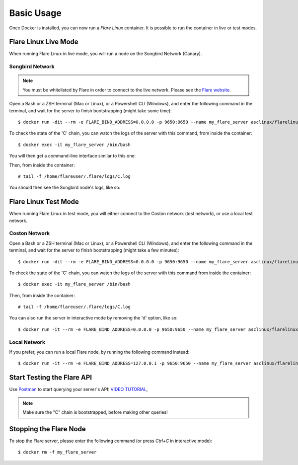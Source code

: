.. _BasicUsageAnchor:

.. index:: Basic Usage

.. _basic usage:

===========
Basic Usage
===========

Once Docker is installed, you can now run a *Flare Linux* container. It is possible to run the container in
live or test modes.

.. index:: Live mode

---------------------
Flare Linux Live Mode
---------------------

When running Flare Linux in live mode, you will run a node on the Songbird Network (Canary).

Songbird Network
----------------

.. note:: You must be whitelisted by Flare in order to connect to the live network. Please see the `Flare website <https://flare.xyz/putting-songbird-in-flight/>`_.

Open a Bash or a ZSH terminal (Mac or Linux), or a Powershell CLI (Windows), and enter the following
command in the terminal, and wait for the server to finish bootstrapping (might take some time)::

    $ docker run -dit --rm -e FLARE_BIND_ADDRESS=0.0.0.0 -p 9650:9650 --name my_flare_server asclinux/flarelinux:1.0.0 flare --songbird

To check the state of the 'C' chain, you can watch the logs of the server with this command, from inside
the container::

    $ docker exec -it my_flare_server /bin/bash

You will then get a command-line interface similar to this one:

.. image:: /images/basic_usage01.png

Then, from inside the container::

    # tail -f /home/flareuser/.flare/logs/C.log

You should then see the Songbird node's logs, like so:

.. image:: /images/basic_usage02.png

.. index:: Test mode

---------------------
Flare Linux Test Mode
---------------------

When running Flare Linux in test mode, you will either connect to the Coston network (test network),
or use a local test network.

Coston Network
--------------

Open a Bash or a ZSH terminal (Mac or Linux), or a Powershell CLI (Windows), and enter the following
command in the terminal, and wait for the server to finish bootstrapping (might take a few minutes)::

    $ docker run -dit --rm -e FLARE_BIND_ADDRESS=0.0.0.0 -p 9650:9650 --name my_flare_server asclinux/flarelinux:1.0.0 flare --coston

To check the state of the 'C' chain, you can watch the logs of the server with this command from inside
the container::

    $ docker exec -it my_flare_server /bin/bash

Then, from inside the container::

    # tail -f /home/flareuser/.flare/logs/C.log

You can also run the server in interactive mode by removing the 'd' option, like so::

    $ docker run -it --rm -e FLARE_BIND_ADDRESS=0.0.0.0 -p 9650:9650 --name my_flare_server asclinux/flarelinux:1.0.0 flare --coston

Local Network
--------------

If you prefer, you can run a local Flare node, by running the following command instead::

    $ docker run -it --rm -e FLARE_BIND_ADDRESS=127.0.0.1 -p 9650:9650 --name my_flare_server asclinux/flarelinux:1.0.0 flare

---------------------------
Start Testing the Flare API
---------------------------

Use `Postman <https://www.postman.com/>`_ to start querying your server's API: `VIDEO TUTORIAL <https://youtu.be/NPvu6xJ7tsk?t=2447>`_,

.. note:: Make sure the "C" chain is bootstrapped, before making other queries!

-----------------------
Stopping the Flare Node
-----------------------

To stop the Flare server, please enter the following command (or press `Ctrl+C` in interactive mode)::

    $ docker rm -f my_flare_server

